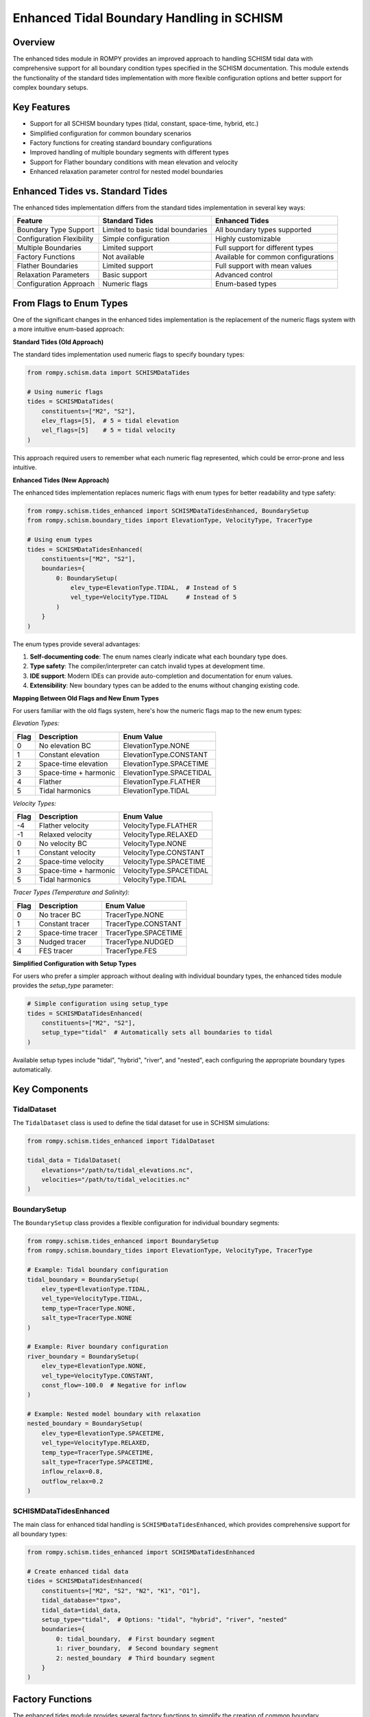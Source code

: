 Enhanced Tidal Boundary Handling in SCHISM
======================================

Overview
--------

The enhanced tides module in ROMPY provides an improved approach to handling SCHISM tidal data with comprehensive support for all boundary condition types specified in the SCHISM documentation. This module extends the functionality of the standard tides implementation with more flexible configuration options and better support for complex boundary setups.

Key Features
-----------

* Support for all SCHISM boundary types (tidal, constant, space-time, hybrid, etc.)
* Simplified configuration for common boundary scenarios
* Factory functions for creating standard boundary configurations
* Improved handling of multiple boundary segments with different types
* Support for Flather boundary conditions with mean elevation and velocity
* Enhanced relaxation parameter control for nested model boundaries

Enhanced Tides vs. Standard Tides
---------------------------------

The enhanced tides implementation differs from the standard tides implementation in several key ways:

+---------------------------+-------------------------------------+-------------------------------------+
| Feature                   | Standard Tides                      | Enhanced Tides                      |
+===========================+=====================================+=====================================+
| Boundary Type Support     | Limited to basic tidal boundaries   | All boundary types supported        |
+---------------------------+-------------------------------------+-------------------------------------+
| Configuration Flexibility | Simple configuration                | Highly customizable                 |
+---------------------------+-------------------------------------+-------------------------------------+
| Multiple Boundaries       | Limited support                     | Full support for different types    |
+---------------------------+-------------------------------------+-------------------------------------+
| Factory Functions         | Not available                       | Available for common configurations |
+---------------------------+-------------------------------------+-------------------------------------+
| Flather Boundaries        | Limited support                     | Full support with mean values       |
+---------------------------+-------------------------------------+-------------------------------------+
| Relaxation Parameters     | Basic support                       | Advanced control                    |
+---------------------------+-------------------------------------+-------------------------------------+
| Configuration Approach    | Numeric flags                       | Enum-based types                    |
+---------------------------+-------------------------------------+-------------------------------------+

From Flags to Enum Types
------------------------

One of the significant changes in the enhanced tides implementation is the replacement of the numeric flags system with a more intuitive enum-based approach:

**Standard Tides (Old Approach)**

The standard tides implementation used numeric flags to specify boundary types:

.. code-block:: python

    from rompy.schism.data import SCHISMDataTides
    
    # Using numeric flags
    tides = SCHISMDataTides(
        constituents=["M2", "S2"],
        elev_flags=[5],  # 5 = tidal elevation
        vel_flags=[5]    # 5 = tidal velocity
    )

This approach required users to remember what each numeric flag represented, which could be error-prone and less intuitive.

**Enhanced Tides (New Approach)**

The enhanced tides implementation replaces numeric flags with enum types for better readability and type safety:

.. code-block:: python

    from rompy.schism.tides_enhanced import SCHISMDataTidesEnhanced, BoundarySetup
    from rompy.schism.boundary_tides import ElevationType, VelocityType, TracerType
    
    # Using enum types
    tides = SCHISMDataTidesEnhanced(
        constituents=["M2", "S2"],
        boundaries={
            0: BoundarySetup(
                elev_type=ElevationType.TIDAL,  # Instead of 5
                vel_type=VelocityType.TIDAL     # Instead of 5
            )
        }
    )

The enum types provide several advantages:

1. **Self-documenting code**: The enum names clearly indicate what each boundary type does.
2. **Type safety**: The compiler/interpreter can catch invalid types at development time.
3. **IDE support**: Modern IDEs can provide auto-completion and documentation for enum values.
4. **Extensibility**: New boundary types can be added to the enums without changing existing code.

**Mapping Between Old Flags and New Enum Types**

For users familiar with the old flags system, here's how the numeric flags map to the new enum types:

*Elevation Types:*

+-------+-------------------------+---------------------------+
| Flag  | Description             | Enum Value                |
+=======+=========================+===========================+
| 0     | No elevation BC         | ElevationType.NONE        |
+-------+-------------------------+---------------------------+
| 1     | Constant elevation      | ElevationType.CONSTANT    |
+-------+-------------------------+---------------------------+
| 2     | Space-time elevation    | ElevationType.SPACETIME   |
+-------+-------------------------+---------------------------+
| 3     | Space-time + harmonic   | ElevationType.SPACETIDAL  |
+-------+-------------------------+---------------------------+
| 4     | Flather                 | ElevationType.FLATHER     |
+-------+-------------------------+---------------------------+
| 5     | Tidal harmonics         | ElevationType.TIDAL       |
+-------+-------------------------+---------------------------+

*Velocity Types:*

+-------+-------------------------+---------------------------+
| Flag  | Description             | Enum Value                |
+=======+=========================+===========================+
| -4    | Flather velocity        | VelocityType.FLATHER      |
+-------+-------------------------+---------------------------+
| -1    | Relaxed velocity        | VelocityType.RELAXED      |
+-------+-------------------------+---------------------------+
| 0     | No velocity BC          | VelocityType.NONE         |
+-------+-------------------------+---------------------------+
| 1     | Constant velocity       | VelocityType.CONSTANT     |
+-------+-------------------------+---------------------------+
| 2     | Space-time velocity     | VelocityType.SPACETIME    |
+-------+-------------------------+---------------------------+
| 3     | Space-time + harmonic   | VelocityType.SPACETIDAL   |
+-------+-------------------------+---------------------------+
| 5     | Tidal harmonics         | VelocityType.TIDAL        |
+-------+-------------------------+---------------------------+

*Tracer Types (Temperature and Salinity):*

+-------+-------------------------+---------------------------+
| Flag  | Description             | Enum Value                |
+=======+=========================+===========================+
| 0     | No tracer BC            | TracerType.NONE           |
+-------+-------------------------+---------------------------+
| 1     | Constant tracer         | TracerType.CONSTANT       |
+-------+-------------------------+---------------------------+
| 2     | Space-time tracer       | TracerType.SPACETIME      |
+-------+-------------------------+---------------------------+
| 3     | Nudged tracer           | TracerType.NUDGED         |
+-------+-------------------------+---------------------------+
| 4     | FES tracer              | TracerType.FES            |
+-------+-------------------------+---------------------------+

**Simplified Configuration with Setup Types**

For users who prefer a simpler approach without dealing with individual boundary types, the enhanced tides module provides the `setup_type` parameter:

.. code-block:: python

    # Simple configuration using setup_type
    tides = SCHISMDataTidesEnhanced(
        constituents=["M2", "S2"],
        setup_type="tidal"  # Automatically sets all boundaries to tidal
    )

Available setup types include "tidal", "hybrid", "river", and "nested", each configuring the appropriate boundary types automatically.

Key Components
-------------

TidalDataset
~~~~~~~~~~~

The ``TidalDataset`` class is used to define the tidal dataset for use in SCHISM simulations:

.. code-block:: python

    from rompy.schism.tides_enhanced import TidalDataset
    
    tidal_data = TidalDataset(
        elevations="/path/to/tidal_elevations.nc",
        velocities="/path/to/tidal_velocities.nc"
    )

BoundarySetup
~~~~~~~~~~~~

The ``BoundarySetup`` class provides a flexible configuration for individual boundary segments:

.. code-block:: python

    from rompy.schism.tides_enhanced import BoundarySetup
    from rompy.schism.boundary_tides import ElevationType, VelocityType, TracerType
    
    # Example: Tidal boundary configuration
    tidal_boundary = BoundarySetup(
        elev_type=ElevationType.TIDAL,
        vel_type=VelocityType.TIDAL,
        temp_type=TracerType.NONE,
        salt_type=TracerType.NONE
    )
    
    # Example: River boundary configuration
    river_boundary = BoundarySetup(
        elev_type=ElevationType.NONE,
        vel_type=VelocityType.CONSTANT,
        const_flow=-100.0  # Negative for inflow
    )
    
    # Example: Nested model boundary with relaxation
    nested_boundary = BoundarySetup(
        elev_type=ElevationType.SPACETIME,
        vel_type=VelocityType.RELAXED,
        temp_type=TracerType.SPACETIME,
        salt_type=TracerType.SPACETIME,
        inflow_relax=0.8,
        outflow_relax=0.2
    )

SCHISMDataTidesEnhanced
~~~~~~~~~~~~~~~~~~~~~~~

The main class for enhanced tidal handling is ``SCHISMDataTidesEnhanced``, which provides comprehensive support for all boundary types:

.. code-block:: python

    from rompy.schism.tides_enhanced import SCHISMDataTidesEnhanced
    
    # Create enhanced tidal data
    tides = SCHISMDataTidesEnhanced(
        constituents=["M2", "S2", "N2", "K1", "O1"],
        tidal_database="tpxo",
        tidal_data=tidal_data,
        setup_type="tidal",  # Options: "tidal", "hybrid", "river", "nested"
        boundaries={
            0: tidal_boundary,  # First boundary segment
            1: river_boundary,  # Second boundary segment
            2: nested_boundary  # Third boundary segment
        }
    )

Factory Functions
----------------

The enhanced tides module provides several factory functions to simplify the creation of common boundary configurations:

Tidal-Only Configuration
~~~~~~~~~~~~~~~~~~~~~~~

Create a configuration for tidal-only boundaries:

.. code-block:: python

    from rompy.schism.tides_enhanced import create_tidal_only_config
    
    tides = create_tidal_only_config(
        constituents=["M2", "S2", "N2", "K1", "O1"],
        tidal_database="tpxo",
        tidal_elevations="/path/to/elevations.nc",
        tidal_velocities="/path/to/velocities.nc"
    )

Hybrid Configuration
~~~~~~~~~~~~~~~~~~~

Create a configuration for hybrid tidal + external data boundaries:

.. code-block:: python

    from rompy.schism.tides_enhanced import create_hybrid_config
    
    tides = create_hybrid_config(
        constituents=["M2", "S2", "N2", "K1", "O1"],
        tidal_database="tpxo",
        tidal_elevations="/path/to/elevations.nc",
        tidal_velocities="/path/to/velocities.nc"
    )

River Configuration
~~~~~~~~~~~~~~~~~

Create a configuration with a river boundary:

.. code-block:: python

    from rompy.schism.tides_enhanced import create_river_config
    
    tides = create_river_config(
        river_boundary_index=1,  # Index of the river boundary
        river_flow=-100.0,       # Negative for inflow
        other_boundaries="tidal" # Other boundaries are tidal
    )

Nested Configuration
~~~~~~~~~~~~~~~~~~

Create a configuration for nested model with external data:

.. code-block:: python

    from rompy.schism.tides_enhanced import create_nested_config
    
    tides = create_nested_config(
        with_tides=True,
        inflow_relax=0.8,
        outflow_relax=0.2
    )

Usage in SCHISM Configuration
----------------------------

The enhanced tides can be used in a SCHISM configuration as follows:

.. code-block:: python

    from rompy.schism.config import SCHISMConfig
    from rompy.schism.data import SCHISMData
    from rompy.schism.grid import SCHISMGrid
    from rompy.schism.tides_enhanced import create_tidal_only_config
    
    # Create grid
    grid = SCHISMGrid(hgrid="/path/to/hgrid.gr3", drag=0.0025)
    
    # Create enhanced tidal data
    tides = create_tidal_only_config(
        constituents=["M2", "S2", "N2", "K1", "O1"],
        tidal_elevations="/path/to/elevations.nc",
        tidal_velocities="/path/to/velocities.nc"
    )
    
    # Create SCHISM data with enhanced tides
    data = SCHISMData(tides=tides)
    
    # Create SCHISM configuration
    config = SCHISMConfig(grid=grid, data=data)
    
    # Generate files
    config(runtime)

Advanced Usage: Multiple Boundary Types
--------------------------------------

One of the key advantages of the enhanced tides module is the ability to configure different boundary types for different segments:

.. code-block:: python

    from rompy.schism.tides_enhanced import SCHISMDataTidesEnhanced, BoundarySetup
    from rompy.schism.boundary_tides import ElevationType, VelocityType, TracerType
    
    # Create enhanced tidal data with multiple boundary types
    tides = SCHISMDataTidesEnhanced(
        constituents=["M2", "S2", "N2"],
        tidal_database="tpxo",
        tidal_data=tidal_dataset,
        boundaries={
            0: BoundarySetup(  # Ocean boundary: tidal
                elev_type=ElevationType.TIDAL,
                vel_type=VelocityType.TIDAL
            ),
            1: BoundarySetup(  # River boundary: constant flow
                elev_type=ElevationType.NONE,
                vel_type=VelocityType.CONSTANT,
                const_flow=-100.0  # Inflow
            ),
            2: BoundarySetup(  # Nested boundary: relaxed
                elev_type=ElevationType.SPACETIME,
                vel_type=VelocityType.RELAXED,
                inflow_relax=0.8,
                outflow_relax=0.2
            )
        }
    )

Backward Compatibility and Legacy Integration
------------------------------------------

The enhanced tides module is designed to be backward compatible with existing SCHISM configurations that use the standard ``SCHISMDataTides`` class. This compatibility is implemented in several practical ways:

Legacy Flags Support
~~~~~~~~~~~~~~~~~~~~

One of the most important backward compatibility features is support for the legacy flags system. In the standard tides implementation, boundary types were configured using numeric flags:

**YAML Configuration (Legacy Format):**

.. code-block:: yaml

    tides:
      constituents:
      - M2
      - S2
      - N2
      cutoff_depth: 50.0
      flags: 
        - [5, 3, 4, 4]  # [elev_type, vel_type, temp_type, salt_type]
      tidal_data:
        data_type: tidal_dataset
        elevations: path/to/elevations.nc
        velocities: path/to/velocities.nc

**Python Code (Legacy Format):**

.. code-block:: python

    from rompy.schism.data import SCHISMDataTides
    
    # Using numeric flags
    tides = SCHISMDataTides(
        constituents=["M2", "S2"],
        flags=[[5, 3, 4, 4]]  # [elev_type, vel_type, temp_type, salt_type]
    )

The enhanced tides implementation continues to support this format for backward compatibility:

.. code-block:: python

    from rompy.schism.tides_enhanced import SCHISMDataTidesEnhanced
    
    # Using legacy flags format
    tides = SCHISMDataTidesEnhanced(
        constituents=["M2", "S2"],
        flags=[[5, 3, 4, 4]]  # Still works with the enhanced implementation
    )

Internally, the enhanced implementation converts these numeric flags to the corresponding enum types:

.. code-block:: python

    # Internal conversion (happens automatically)
    config = BoundaryConfig(
        elev_type=flags[i][0],  # 5 -> ElevationType.TIDAL
        vel_type=flags[i][1],   # 3 -> VelocityType.SPACETIDAL
        temp_type=flags[i][2],  # 4 -> TracerType.SPACETIME
        salt_type=flags[i][3]   # 4 -> TracerType.SPACETIME
    )

YAML Configuration Comparison
~~~~~~~~~~~~~~~~~~~~~~~~~~~~

Here's how the configuration looks in both formats:

**Legacy Format:**

.. code-block:: yaml

    tides:
      constituents:
      - M2
      - S2
      - N2
      cutoff_depth: 50.0
      flags: 
        - [5, 3, 4, 4]
      tidal_data:
        data_type: tidal_dataset
        elevations: path/to/elevations.nc
        velocities: path/to/velocities.nc

**Enhanced Format:**

.. code-block:: yaml

    tides:
      data_type: tides_enhanced
      constituents: [M2, S2, N2]
      tidal_database: "tpxo"
      ntip: 0
      cutoff_depth: 50.0
      tidal_data:
        data_type: tidal_dataset
        elevations: path/to/elevations.nc
        velocities: path/to/velocities.nc
      boundaries:
        0:  # Applied to all open boundaries
          elev_type: 5  # TIDAL: Tidal elevation
          vel_type: 3   # SPACETIDAL: Space-time + harmonic velocity
          temp_type: 4  # SPACETIME: External data for temperature
          salt_type: 4  # SPACETIME: External data for salinity

Both configurations will work with the enhanced tides implementation, allowing for a gradual transition to the new format.

Integration with the Bctides Module
~~~~~~~~~~~~~~~~~~~~~~~~~~~~~~~~~~~

The enhanced tides implementation builds upon and extends the functionality of the ``Bctides`` module, which is a direct implementation of SCHISM tidal boundary conditions based on the PyLibs approach. The relationship between these components is as follows:

1. **Bctides**: Low-level module that handles the actual generation of the bctides.in file, including tidal factor calculation, interpolation of tidal data, and file writing.

2. **TidalBoundary**: Mid-level class that uses Bctides internally but provides a more object-oriented interface with enum-based configuration.

3. **SCHISMDataTidesEnhanced**: High-level class that integrates with the overall SCHISM configuration system and provides additional convenience features.

The enhanced tides implementation uses the ``TidalBoundary`` class, which in turn uses the ``Bctides`` class internally for the actual file generation. This layered approach allows for both backward compatibility and enhanced functionality.

.. code-block:: text

    SCHISMDataTidesEnhanced  -->  TidalBoundary  -->  Bctides
    (High-level interface)       (Mid-level)         (Low-level)

The ``Bctides`` module is not redundant - it still handles the core functionality of generating the bctides.in file according to the SCHISM format specification. The enhanced tides implementation provides a more user-friendly interface on top of this core functionality.

Other Compatibility Features
~~~~~~~~~~~~~~~~~~~~~~~~~~~

1. **Drop-in Replacement**: The ``SCHISMDataTidesEnhanced`` class implements the same interface as ``SCHISMDataTides``, allowing it to be used as a direct replacement in existing code:

   .. code-block:: python

       # Old code with standard tides
       from rompy.schism.data import SCHISMDataTides
       tides = SCHISMDataTides(constituents=["M2", "S2"])
       
       # New code with enhanced tides
       from rompy.schism.tides_enhanced import SCHISMDataTidesEnhanced
       tides = SCHISMDataTidesEnhanced(constituents=["M2", "S2"])

2. **Automatic Type Detection**: When using the ``SCHISMData`` class, it automatically handles both standard and enhanced tides objects:

   .. code-block:: python

       from rompy.schism.data import SCHISMData
       
       # Works with both standard and enhanced tides
       data = SCHISMData(tides=tides)

3. **Simplified Setup Types**: The enhanced tides module provides a ``setup_type`` parameter that automatically configures the boundaries based on common patterns:

   .. code-block:: python

       # Equivalent to standard tides behavior
       tides = SCHISMDataTidesEnhanced(
           constituents=["M2", "S2"],
           setup_type="tidal"  # Uses tidal boundaries for all segments
       )

These compatibility features ensure that existing SCHISM workflows can be gradually migrated to use the enhanced tides functionality without breaking changes, while still allowing access to the more advanced features when needed.

Why Not Rename to Bctides?
~~~~~~~~~~~~~~~~~~~~~~~~~

While the enhanced tides implementation is closely related to the ``Bctides`` module, keeping them as separate components with different names serves several important purposes:

1. **Separation of Concerns**: The ``Bctides`` module focuses specifically on generating the bctides.in file, while the enhanced tides implementation provides a higher-level interface that integrates with the overall SCHISM configuration system.

2. **Backward Compatibility**: Maintaining separate names allows for a gradual transition from the standard tides implementation to the enhanced implementation without breaking existing code.

3. **Conceptual Clarity**: The name "SCHISMDataTidesEnhanced" clearly indicates that this is an enhanced version of the standard "SCHISMDataTides" class, making it easier for users to understand the relationship between these components.

Data Input Requirements
---------------------

Each boundary type in the enhanced tides implementation has specific data input requirements. This section details what data is required for each type of boundary configuration and the ROMPy data objects that provide this data.

### Elevation Types

.. list-table::
   :header-rows: 1
   :widths: 15 10 25 25 25

   * - Type
     - Value
     - Description
     - Required Data
     - ROMPy Data Objects
   * - ``NONE``
     - 0
     - Not specified
     - None
     - None
   * - ``TIMESERIES``
     - 1
     - Time history
     - ``elev.th`` file
     - ``SCHISMDataOcean`` with ``boundary_data``
   * - ``CONSTANT``
     - 2
     - Constant elevation
     - ``const_elev`` parameter
     - ``BoundarySetup`` with ``const_elev`` set
   * - ``TIDAL``
     - 3
     - Tidal elevation
     - Tidal elevation file
     - ``TidalDataset`` with ``elevations`` path
   * - ``SPACETIME``
     - 4
     - Space and time-varying
     - ``elev2D.th.nc`` file
     - ``SCHISMDataOcean`` with ``boundary_data``
   * - ``TIDALSPACETIME``
     - 5
     - Tidal + external data
     - Both tidal and external files
     - ``TidalDataset`` + ``SCHISMDataOcean``

### Velocity Types

.. list-table::
   :header-rows: 1
   :widths: 15 10 25 25 25

   * - Type
     - Value
     - Description
     - Required Data
     - ROMPy Data Objects
   * - ``NONE``
     - 0
     - Not specified
     - None
     - None
   * - ``TIMESERIES``
     - 1
     - Time history
     - ``flux.th`` file
     - ``SCHISMDataOcean`` with ``boundary_data``
   * - ``CONSTANT``
     - 2
     - Constant discharge
     - ``const_flow`` parameter
     - ``BoundarySetup`` with ``const_flow`` set
   * - ``TIDAL``
     - 3
     - Tidal velocity
     - Tidal velocity file
     - ``TidalDataset`` with ``velocities`` path
   * - ``SPACETIME``
     - 4
     - Space and time-varying
     - ``uv3D.th.nc`` file
     - ``SCHISMDataOcean`` with ``boundary_data``
   * - ``TIDALSPACETIME``
     - 5
     - Tidal + external data
     - Both tidal and external files
     - ``TidalDataset`` + ``SCHISMDataOcean``
   * - ``FLATHER``
     - -1
     - Flather radiation
     - ``mean_elev`` and ``mean_flow``
     - ``BoundarySetup`` with these parameters
   * - ``RELAXED``
     - -4
     - 3D with relaxation
     - Relaxation parameters
     - ``BoundarySetup`` with relaxation parameters

### Tracer Types (Temperature and Salinity)

.. list-table::
   :header-rows: 1
   :widths: 15 10 25 25 25

   * - Type
     - Value
     - Description
     - Required Data
     - ROMPy Data Objects
   * - ``NONE``
     - 0
     - Not specified
     - None
     - None
   * - ``TIMESERIES``
     - 1
     - Time history
     - ``temp.th`` or ``salt.th``
     - ``SCHISMDataOcean`` with ``boundary_data``
   * - ``CONSTANT``
     - 2
     - Constant value
     - ``const_temp`` or ``const_salt``
     - ``BoundarySetup`` with these parameters
   * - ``INITIAL``
     - 3
     - Initial profile
     - Initial conditions
     - ``SCHISMDataHotstart``
   * - ``SPACETIME``
     - 4
     - 3D input
     - ``temp3D.th.nc`` or ``salt3D.th.nc``
     - ``SCHISMDataOcean`` with ``boundary_data``

Common Configurations and Their Requirements
------------------------------------------

Pure Tidal Boundary (``setup_type="tidal``")
~~~~~~~~~~~~~~~~~~~~~~~~~~~~~~~~~~~~~~~~~~~

.. code-block:: yaml

    tides:
      data_type: tides_enhanced
      constituents: [M2, S2, K1, O1]
      tidal_database: "tpxo"
      setup_type: "tidal"
      tidal_data:
        data_type: tidal_dataset
        elevations: path/to/elevations.nc  # Required
        velocities: path/to/velocities.nc  # Required

**Required Data:**

* Tidal elevation file (``elevations``)
* Tidal velocity file (``velocities``)
* List of constituents

Hybrid Boundary (``setup_type="hybrid``")
~~~~~~~~~~~~~~~~~~~~~~~~~~~~~~~~~~~~~~~~~

.. code-block:: yaml

    tides:
      data_type: tides_enhanced
      constituents: [M2, S2, K1, O1]
      tidal_database: "tpxo"
      setup_type: "hybrid"
      tidal_data:
        data_type: tidal_dataset
        elevations: path/to/elevations.nc  # Required
        velocities: path/to/velocities.nc  # Required

**Required Data:**

* Tidal elevation file (``elevations``)
* Tidal velocity file (``velocities``)
* List of constituents
* External data files in the run directory:

  * ``elev2D.th.nc`` for elevation
  * ``uv3D.th.nc`` for velocity

River Boundary (``setup_type="river``")
~~~~~~~~~~~~~~~~~~~~~~~~~~~~~~~~~~~~~~~

.. code-block:: yaml

    tides:
      data_type: tides_enhanced
      setup_type: "river"
      boundaries:
        0:  # Only applied to boundary 0
          const_flow: -100.0  # Negative for inflow, required

**Required Data:**

* Constant flow value (``const_flow``)

Nested Boundary (``setup_type="nested``")
~~~~~~~~~~~~~~~~~~~~~~~~~~~~~~~~~~~~~~~~~

.. code-block:: yaml

    tides:
      data_type: tides_enhanced
      setup_type: "nested"
      boundaries:
        0:  # Applied to all open boundaries
          inflow_relax: 0.8  # Required
          outflow_relax: 0.8  # Required

**Required Data:**

* Relaxation factors (``inflow_relax`` and ``outflow_relax``)
* External data files in the run directory:

  * ``elev2D.th.nc`` for elevation
  * ``uv3D.th.nc`` for velocity
  * ``temp3D.th.nc`` for temperature (if used)
  * ``salt3D.th.nc`` for salinity (if used)

Custom Configuration with Multiple Boundary Types
----------------------------------------------

.. code-block:: yaml

    tides:
      data_type: tides_enhanced
      constituents: [M2, S2, K1, O1]
      tidal_database: "tpxo"
      tidal_data:
        data_type: tidal_dataset
        elevations: path/to/elevations.nc
        velocities: path/to/velocities.nc
      boundaries:
        0:  # Open ocean boundary
          elev_type: 5  # TIDALSPACETIME
          vel_type: 5   # TIDALSPACETIME
        1:  # River boundary
          elev_type: 0  # NONE
          vel_type: 2   # CONSTANT
          const_flow: -500.0  # Required for CONSTANT velocity
        2:  # Nested boundary
          elev_type: 4  # SPACETIME
          vel_type: -4  # RELAXED
          inflow_relax: 0.9  # Required for RELAXED velocity
          outflow_relax: 0.9  # Required for RELAXED velocity

Suggested Validators
-------------------

To ensure that the required data is present for each boundary type, the following validators could be added to the ``SCHISMDataTidesEnhanced`` class:

Tidal Data Validator
~~~~~~~~~~~~~~~~~~~

Ensure that ``tidal_data`` with ``elevations`` and ``velocities`` is provided when any boundary uses ``TIDAL`` or ``TIDALSPACETIME`` types.

.. code-block:: python

    @model_validator(mode="after")
    def validate_tidal_data(cls, values):
        boundaries = values.get('boundaries', {})
        setup_type = values.get('setup_type')
        tidal_data = values.get('tidal_data')
        
        # Check if any boundary uses tidal types
        needs_tidal_data = False
        
        # Check setup_type first
        if setup_type in ['tidal', 'hybrid']:
            needs_tidal_data = True
        
        # Then check individual boundaries
        if boundaries:
            for idx, setup in boundaries.items():
                if setup.elev_type in [ElevationType.TIDAL, ElevationType.TIDALSPACETIME] or \
                   setup.vel_type in [VelocityType.TIDAL, VelocityType.TIDALSPACETIME]:
                    needs_tidal_data = True
                    break
        
        if needs_tidal_data and not tidal_data:
            logger.warning("Tidal data is required for TIDAL or TIDALSPACETIME boundary types")
        
        return values

Constant Value Validators
~~~~~~~~~~~~~~~~~~~~~~~

Ensure that constant values are provided when the corresponding boundary type is ``CONSTANT``:

* ``const_elev`` is provided when ``elev_type`` is ``CONSTANT``
* ``const_flow`` is provided when ``vel_type`` is ``CONSTANT``
* ``const_temp`` is provided when ``temp_type`` is ``CONSTANT``
* ``const_salt`` is provided when ``salt_type`` is ``CONSTANT``

Relaxation Parameter Validators
~~~~~~~~~~~~~~~~~~~~~~~~~~~~

Ensure that ``inflow_relax`` and ``outflow_relax`` are provided when ``vel_type`` is ``RELAXED``.

Flather Boundary Validators
~~~~~~~~~~~~~~~~~~~~~~~~

Ensure that ``mean_elev`` and ``mean_flow`` are provided when ``vel_type`` is ``FLATHER``.

Setup Type Validator
~~~~~~~~~~~~~~~~~

* For ``setup_type="tidal"`` or ``setup_type="hybrid"``, ensure that ``constituents`` and ``tidal_data`` are provided
* For ``setup_type="river"``, ensure that at least one boundary has a ``const_flow`` value
* For ``setup_type="nested"``, ensure that relaxation parameters are provided

Implementing these validators would help users identify missing or incorrect configuration parameters before attempting to run the model, saving time and reducing errors.

Conclusion
---------

The enhanced tides implementation provides a more flexible and intuitive way to configure tidal boundary conditions in SCHISM. By replacing the numeric flags with enum types, it improves code readability, maintainability, and type safety. The implementation is backward compatible with existing SCHISM configurations, making it easy to transition from the standard tides implementation to the enhanced one while taking advantage of the more comprehensive support for all boundary types.
